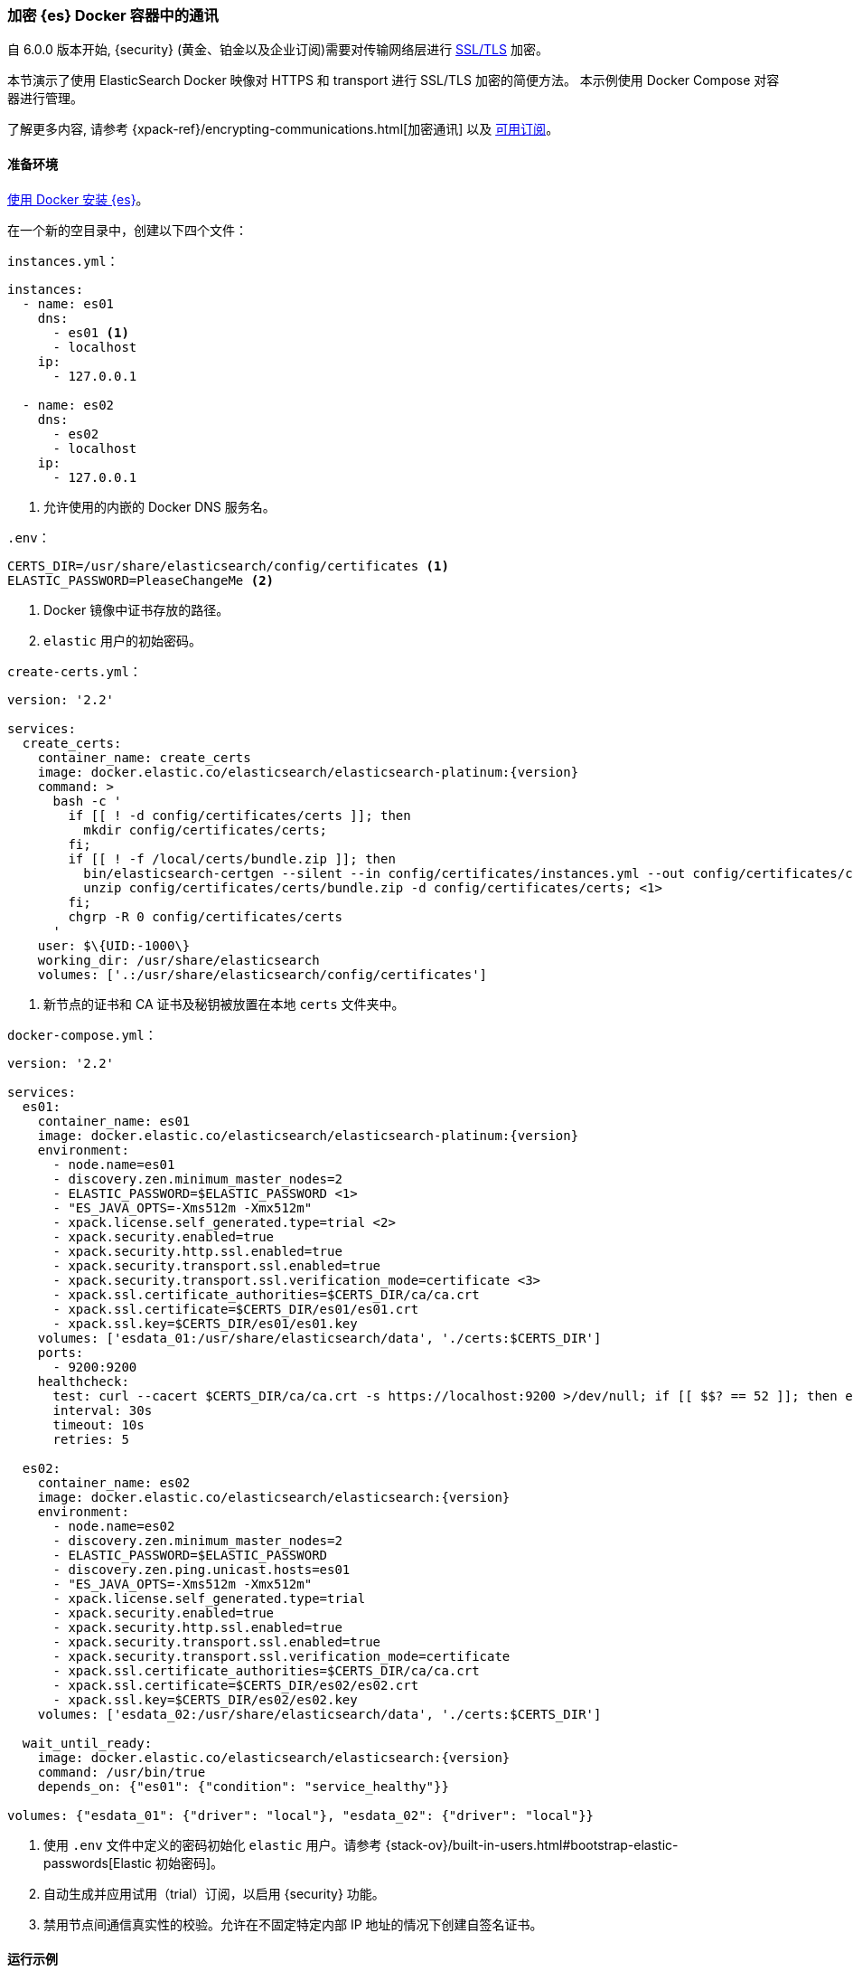 [role="xpack"]
[[configuring-tls-docker]]
=== 加密 {es} Docker 容器中的通讯

自 6.0.0 版本开始, {security} (黄金、铂金以及企业订阅)需要对传输网络层进行
https://www.elastic.co/guide/en/elasticsearch/reference/6.0/breaking-6.0.0-xes.html[SSL/TLS] 加密。

本节演示了使用 ElasticSearch Docker 映像对 HTTPS 和 transport 进行 SSL/TLS 加密的简便方法。
本示例使用 Docker Compose 对容器进行管理。

了解更多内容, 请参考
{xpack-ref}/encrypting-communications.html[加密通讯] 以及
https://www.elastic.co/subscriptions[可用订阅]。

[float]
==== 准备环境

<<docker,使用 Docker 安装 {es}>>。

在一个新的空目录中，创建以下四个文件：

`instances.yml`：
["source","yaml"]
----
instances:
  - name: es01
    dns:
      - es01 <1>
      - localhost
    ip:
      - 127.0.0.1

  - name: es02
    dns:
      - es02
      - localhost
    ip:
      - 127.0.0.1
----
<1> 允许使用的内嵌的 Docker DNS 服务名。

`.env`：
[source,yaml]
----
CERTS_DIR=/usr/share/elasticsearch/config/certificates <1>
ELASTIC_PASSWORD=PleaseChangeMe <2>
----
<1> Docker 镜像中证书存放的路径。
<2> `elastic` 用户的初始密码。

[[getting-starter-tls-create-certs-composefile]]
`create-certs.yml`：
ifeval::["{release-state}"=="unreleased"]

WARNING: {version} 版本的 {es} 尚未发布, 因此 `create-certs.yml` 在该版本是不可用的。

endif::[]

ifeval::["{release-state}"!="unreleased"]
["source","yaml",subs="attributes"]
----
version: '2.2'

services:
  create_certs:
    container_name: create_certs
    image: docker.elastic.co/elasticsearch/elasticsearch-platinum:{version}
    command: >
      bash -c '
        if [[ ! -d config/certificates/certs ]]; then
          mkdir config/certificates/certs;
        fi;
        if [[ ! -f /local/certs/bundle.zip ]]; then
          bin/elasticsearch-certgen --silent --in config/certificates/instances.yml --out config/certificates/certs/bundle.zip;
          unzip config/certificates/certs/bundle.zip -d config/certificates/certs; <1>
        fi;
        chgrp -R 0 config/certificates/certs
      '
    user: $\{UID:-1000\}
    working_dir: /usr/share/elasticsearch
    volumes: ['.:/usr/share/elasticsearch/config/certificates']
----

<1> 新节点的证书和 CA 证书及秘钥被放置在本地 `certs` 文件夹中。
endif::[]

[[getting-starter-tls-create-docker-compose]]
`docker-compose.yml`：
ifeval::["{release-state}"=="unreleased"]

WARNING: {version} 版本的 {es} 尚未发布, 因此 `docker-compose.yml` 在该版本是不可用的。

endif::[]

ifeval::["{release-state}"!="unreleased"]
["source","yaml",subs="attributes"]
----
version: '2.2'

services:
  es01:
    container_name: es01
    image: docker.elastic.co/elasticsearch/elasticsearch-platinum:{version}
    environment:
      - node.name=es01
      - discovery.zen.minimum_master_nodes=2
      - ELASTIC_PASSWORD=$ELASTIC_PASSWORD <1>
      - "ES_JAVA_OPTS=-Xms512m -Xmx512m"
      - xpack.license.self_generated.type=trial <2>
      - xpack.security.enabled=true
      - xpack.security.http.ssl.enabled=true
      - xpack.security.transport.ssl.enabled=true
      - xpack.security.transport.ssl.verification_mode=certificate <3>
      - xpack.ssl.certificate_authorities=$CERTS_DIR/ca/ca.crt
      - xpack.ssl.certificate=$CERTS_DIR/es01/es01.crt
      - xpack.ssl.key=$CERTS_DIR/es01/es01.key
    volumes: ['esdata_01:/usr/share/elasticsearch/data', './certs:$CERTS_DIR']
    ports:
      - 9200:9200
    healthcheck:
      test: curl --cacert $CERTS_DIR/ca/ca.crt -s https://localhost:9200 >/dev/null; if [[ $$? == 52 ]]; then echo 0; else echo 1; fi
      interval: 30s
      timeout: 10s
      retries: 5

  es02:
    container_name: es02
    image: docker.elastic.co/elasticsearch/elasticsearch:{version}
    environment:
      - node.name=es02
      - discovery.zen.minimum_master_nodes=2
      - ELASTIC_PASSWORD=$ELASTIC_PASSWORD
      - discovery.zen.ping.unicast.hosts=es01
      - "ES_JAVA_OPTS=-Xms512m -Xmx512m"
      - xpack.license.self_generated.type=trial
      - xpack.security.enabled=true
      - xpack.security.http.ssl.enabled=true
      - xpack.security.transport.ssl.enabled=true
      - xpack.security.transport.ssl.verification_mode=certificate
      - xpack.ssl.certificate_authorities=$CERTS_DIR/ca/ca.crt
      - xpack.ssl.certificate=$CERTS_DIR/es02/es02.crt
      - xpack.ssl.key=$CERTS_DIR/es02/es02.key
    volumes: ['esdata_02:/usr/share/elasticsearch/data', './certs:$CERTS_DIR']

  wait_until_ready:
    image: docker.elastic.co/elasticsearch/elasticsearch:{version}
    command: /usr/bin/true
    depends_on: {"es01": {"condition": "service_healthy"}}

volumes: {"esdata_01": {"driver": "local"}, "esdata_02": {"driver": "local"}}
----

<1> 使用 `.env` 文件中定义的密码初始化 `elastic` 用户。请参考
{stack-ov}/built-in-users.html#bootstrap-elastic-passwords[Elastic 初始密码]。
<2> 自动生成并应用试用（trial）订阅，以启用 {security} 功能。
<3> 禁用节点间通信真实性的校验。允许在不固定特定内部 IP 地址的情况下创建自签名证书。
endif::[]

[float]
==== 运行示例
. 生成证书（仅执行一次）：
+
--
["source","sh"]
----
docker-compose -f create-certs.yml up
----
--
. 启动两个 {es} 节点供配置 SSL/TLS：
+
--
["source","sh"]
----
docker-compose up -d
----
--
. 使用初始密码通过 SSL/TLS 访问 {es} API：
+
--
["source","sh"]
----
curl --cacert certs/ca/ca.crt -u elastic:PleaseChangeMe https://localhost:9200
----
// NOTCONSOLE
--
. `elasticsearch-setup-passwords` 工具还可用于为全部用户生成随机密码：
+
--
WARNING: 未使用 PowerShell 的 Windows 用户需要删除下面的代码段中的 `\` 并将多行合并为一行。
["source","sh"]
----
docker exec es01 /bin/bash -c "bin/elasticsearch-setup-passwords \
auto --batch \
-Expack.ssl.certificate=certificates/es01/es01.crt \
-Expack.ssl.certificate_authorities=certificates/ca/ca.crt \
-Expack.ssl.key=certificates/es01/es01.key \
--url https://localhost:9200"
----
--
